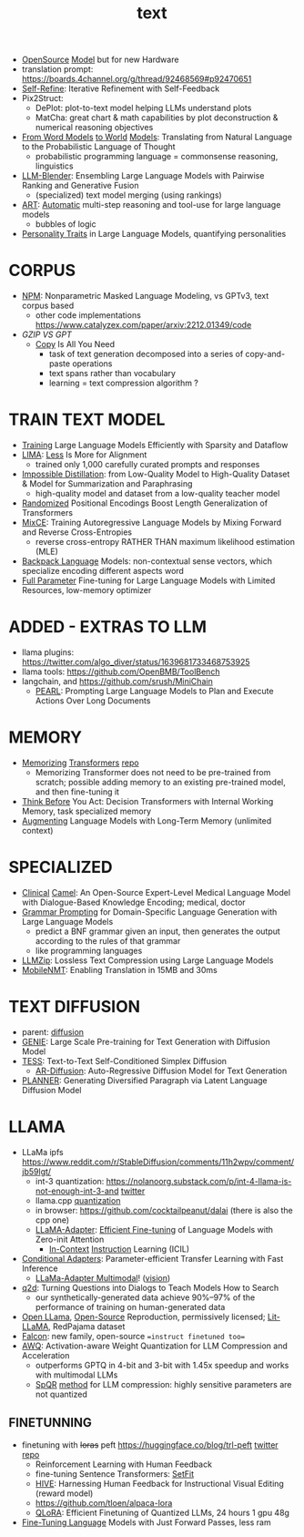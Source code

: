 :PROPERTIES:
:ID:       a76fa223-70da-4b76-bf82-1d3ffef3698c
:END:
#+title: text
#+filetags: :nawanomicon:
- [[https://www.cerebras.net/blog/cerebras-gpt-a-family-of-open-compute-efficient-large-language-models/][OpenSource]] [[https://twitter.com/rskuzma/status/1640721436179308545][Model]] but for new Hardware
- translation prompt: https://boards.4channel.org/g/thread/92468569#p92470651
- [[https://selfrefine.info/][Self-Refine]]: Iterative Refinement with Self-Feedback
- Pix2Struct:
  - DePlot: plot-to-text model helping LLMs understand plots
  - MatCha: great chart & math capabilities by plot deconstruction & numerical reasoning objectives
- [[https://twitter.com/_akhaliq/status/1672046849400909824][From Word Models]] [[https://arxiv.org/pdf/2306.12672.pdf][to World]] [[https://github.com/gabegrand/world-models][Models]]: Translating from Natural Language to the Probabilistic Language of Thought
  - probabilistic programming language = commonsense reasoning, linguistics
- [[https://twitter.com/_akhaliq/status/1665887472335695873][LLM-Blender]]: Ensembling Large Language Models with Pairwise Ranking and Generative Fusion
  - (specialized) text model merging (using rankings)
- [[https://arxiv.org/abs/2303.09014][ART]]: [[https://github.com/bhargaviparanjape/language-programmes/][Automatic]] multi-step reasoning and tool-use for large language models
  - bubbles of logic
- [[https://twitter.com/_akhaliq/status/1676052985544155136][Personality Traits]] in Large Language Models, quantifying personalities
* CORPUS
- [[https://github.com/facebookresearch/NPM][NPM]]: Nonparametric Masked Language Modeling, vs GPTv3, text corpus based
  - other code implementations https://www.catalyzex.com/paper/arxiv:2212.01349/code
- [[GZIP VS GPT]]
  - [[https://twitter.com/_akhaliq/status/1680740847128653829][Copy]] Is All You Need
    - task of text generation decomposed into a series of copy-and-paste operations
    - text spans rather than vocabulary
    - learning = text compression algorithm ?
* TRAIN TEXT MODEL
- [[https://arxiv.org/abs/2304.05511][Training]] Large Language Models Efficiently with Sparsity and Dataflow
- [[https://arxiv.org/pdf/2305.11206.pdf][LIMA]]: [[https://twitter.com/_akhaliq/status/1660458199504556034][Less]] Is More for Alignment
  - trained only 1,000 carefully curated prompts and responses
- [[https://huggingface.co/papers/2305.16635][Impossible Distillation]]: from Low-Quality Model to High-Quality Dataset & Model for Summarization and Paraphrasing
  - high-quality model and dataset from a low-quality teacher model
- [[https://huggingface.co/papers/2305.16843][Randomized]] Positional Encodings Boost Length Generalization of Transformers
- [[https://huggingface.co/papers/2305.16958][MixCE]]: Training Autoregressive Language Models by Mixing Forward and Reverse Cross-Entropies
  - reverse cross-entropy RATHER THAN maximum likelihood estimation (MLE)
- [[https://huggingface.co/papers/2305.16765][Backpack Language]] Models: non-contextual sense vectors, which specialize encoding different aspects word
- [[https://twitter.com/_akhaliq/status/1670678532349915138][Full Parameter]] Fine-tuning for Large Language Models with Limited Resources, low-memory optimizer
* ADDED - EXTRAS TO LLM
- llama plugins: https://twitter.com/algo_diver/status/1639681733468753925
- llama tools: https://github.com/OpenBMB/ToolBench
- langchain, and https://github.com/srush/MiniChain
  - [[https://arxiv.org/pdf/2305.14564.pdf][PEARL]]: Prompting Large Language Models to Plan and Execute Actions Over Long Documents
* MEMORY
- [[https://arxiv.org/abs/2203.08913][Memorizing]] [[https://twitter.com/nearcyan/status/1637891562385317897][Transformers]] [[https://github.com/google-research/meliad][repo]]
  - Memorizing Transformer does not need to be pre-trained from scratch; possible adding memory to an existing pre-trained model, and then fine-tuning it
- [[https://huggingface.co/papers/2305.16338][Think Before]] You Act: Decision Transformers with Internal Working Memory, task specialized memory
- [[https://twitter.com/_akhaliq/status/1668436285822836737][Augmenting]] Language Models with Long-Term Memory (unlimited context)
* SPECIALIZED
- [[https://arxiv.org/abs/2305.12031][Clinical]] [[https://github.com/bowang-lab/clinical-camel][Camel]]: An Open-Source Expert-Level Medical Language Model with Dialogue-Based Knowledge Encoding; medical, doctor
- [[https://huggingface.co/papers/2305.19234][Grammar Prompting]] for Domain-Specific Language Generation with Large Language Models
  - predict a BNF grammar given an input, then generates the output according to the rules of that grammar
  - like programming languages
- [[https://twitter.com/_akhaliq/status/1666644201705029632][LLMZip]]: Lossless Text Compression using Large Language Models
- [[https://twitter.com/_akhaliq/status/1666646646103441410][MobileNMT]]: Enabling Translation in 15MB and 30ms
* TEXT DIFFUSION
- parent: [[id:82127d6a-b3bb-40bf-a912-51fa5134dacc][diffusion]]
- [[https://arxiv.org/abs/2212.11685][GENIE]]: Large Scale Pre-training for Text Generation with Diffusion Model
- [[https://arxiv.org/abs/2305.08379][TESS]]: Text-to-Text Self-Conditioned Simplex Diffusion
  - [[https://arxiv.org/abs/2305.09515][AR-Diffusion]]: Auto-Regressive Diffusion Model for Text Generation
- [[https://twitter.com/_akhaliq/status/1665936266372739074][PLANNER]]: Generating Diversified Paragraph via Latent Language Diffusion Model
* LLAMA
- LLaMa ipfs https://www.reddit.com/r/StableDiffusion/comments/11h2wpv/comment/jb59lgt/
  - int-3 quantization: https://nolanoorg.substack.com/p/int-4-llama-is-not-enough-int-3-and [[https://twitter.com/NolanoOrg/status/1635409631530057728][twitter]]
  - llama.cpp [[https://github.com/ggerganov/llama.cpp/pull/301][quantization]]
  - in browser: https://github.com/cocktailpeanut/dalai (there is also the cpp one)
  - [[https://arxiv.org/abs/2303.16199][LLaMA-Adapter]]: [[https://github.com/ZrrSkywalker/LLaMA-Adapter][Efficient Fine-tuning]] of Language Models with Zero-init Attention
    - [[https://arxiv.org/pdf/2302.14691.pdf][In-Context]] [[https://github.com/seonghyeonye/ICIL][Instruction]] Learning (ICIL)
- [[https://arxiv.org/pdf/2304.04947.pdf][Conditional Adapters]]: Parameter-efficient Transfer Learning with Fast Inference
  - [[https://github.com/ZrrSkywalker/LLaMA-Adapter/tree/main/imagebind_LLM][LLaMa-Adapter Multimodal]]! ([[https://twitter.com/lupantech/status/1664316926003396608][vision]])
- [[https://arxiv.org/abs/2304.14318][q2d]]: Turning Questions into Dialogs to Teach Models How to Search
  - our synthetically-generated data achieve 90%--97% of the performance of training on human-generated data
- [[https://github.com/openlm-research/open_llama][Open LLama]], [[https://huggingface.co/openlm-research/open_llama_7b_400bt_preview][Open-Source]] Reproduction, permissively licensed; [[https://github.com/Lightning-AI/lit-llama][Lit-LLaMA]], RedPajama dataset
- [[https://twitter.com/pcuenq/status/1664605575882366980][Falcon]]: new family, open-source ==instruct finetuned too==
- [[https://www.reddit.com/r/LocalLLaMA/comments/13yehfn/new_quantization_method_awq_outperforms_gptq_in/][AWQ]]: Activation-aware Weight Quantization for LLM Compression and Acceleration
  - outperforms GPTQ in 4-bit and 3-bit with 1.45x speedup and works with multimodal LLMs
  - [[https://github.com/Vahe1994/SpQR][SpQR]] [[https://www.reddit.com/r/LocalLLaMA/comments/142ij29/yet_another_quantization_method_spqr_by_tim/][method]] for LLM compression: highly sensitive parameters are not quantized
** FINETUNNING
- finetuning with +loras+ peft https://huggingface.co/blog/trl-peft [[https://twitter.com/younesbelkada/status/1633867640564486144][twitter]] [[https://github.com/huggingface/peft][repo]]
  - Reinforcement Learning with Human Feedback
  - fine-tuning Sentence Transformers: [[https://github.com/huggingface/setfit][SetFit]]
  - [[https://arxiv.org/pdf/2303.09618.pdf][HIVE]]: Harnessing Human Feedback for Instructional Visual Editing (reward model)
  - https://github.com/tloen/alpaca-lora
  - [[https://twitter.com/_akhaliq/status/1661177995049172992][QLoRA]]: Efficient Finetuning of Quantized LLMs, 24 hours 1 gpu 48g
- [[https://huggingface.co/papers/2305.17333][Fine-Tuning Language]] Models with Just Forward Passes, less ram
